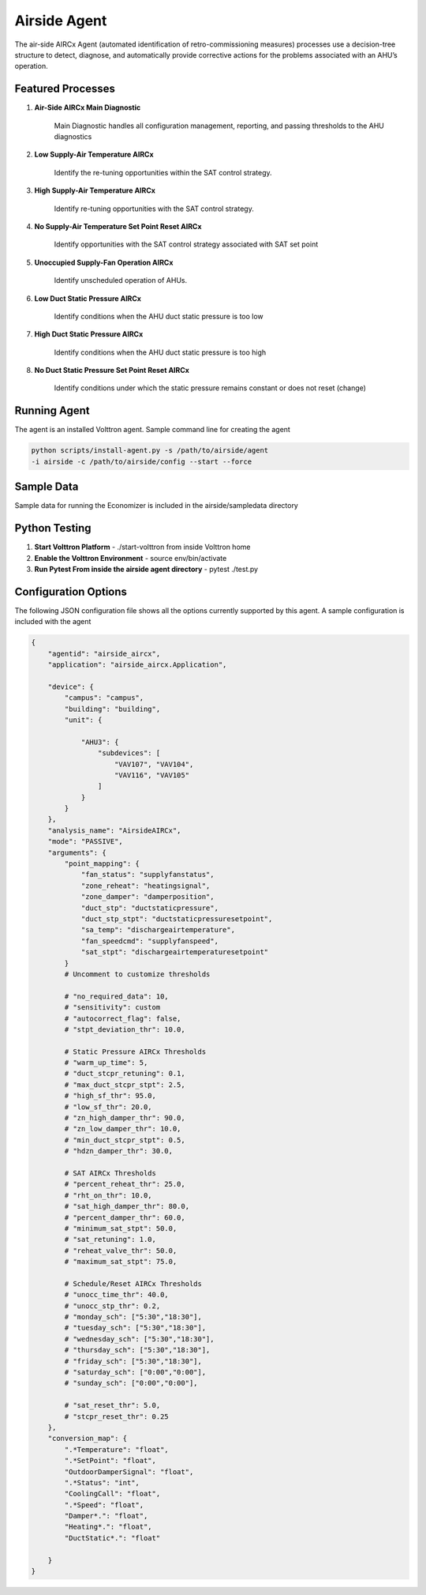.. _Airside_Agent:

=============
Airside Agent
=============

The air-side AIRCx Agent (automated identification of retro-commissioning measures)
processes use a decision-tree structure to detect, diagnose, and automatically
provide corrective actions for the problems associated with an AHU’s operation.


Featured Processes
------------------

1. **Air-Side AIRCx Main Diagnostic**

    Main Diagnostic handles all configuration management, reporting,
    and passing thresholds to the AHU diagnostics

2. **Low Supply-Air Temperature AIRCx**

    Identify the re-tuning opportunities within the SAT control strategy.

3. **High Supply-Air Temperature AIRCx**

    Identify re-tuning opportunities with the SAT control strategy.

4. **No Supply-Air Temperature Set Point Reset AIRCx**

    Identify opportunities with the SAT control strategy associated with SAT set point

5. **Unoccupied Supply-Fan Operation AIRCx**

    Identify unscheduled operation of AHUs.

6. **Low Duct Static Pressure AIRCx**

    Identify conditions when the AHU duct static pressure is too low

7. **High Duct Static Pressure AIRCx**

    Identify conditions when the AHU duct static pressure is too high

8. **No Duct Static Pressure Set Point Reset AIRCx**

    Identify conditions under which the static pressure remains constant or does not reset (change)


Running Agent
-------------

The agent is an installed Volttron agent. Sample command line for creating the agent

.. code-block:: python

   python scripts/install-agent.py -s /path/to/airside/agent
   -i airside -c /path/to/airside/config --start --force


Sample Data
-----------
Sample data for running the Economizer is included in the airside/sampledata directory


Python Testing
--------------
1. **Start Volttron Platform** - ./start-volttron from inside Volttron home
2. **Enable the Volttron Environment** - source env/bin/activate
3. **Run Pytest From inside the airside agent directory** - pytest ./test.py


Configuration Options
---------------------

The following JSON configuration file shows all the options currently supported
by this agent. A sample configuration is included with the agent

.. code-block:: python

    {
        "agentid": "airside_aircx",
        "application": "airside_aircx.Application",

        "device": {
            "campus": "campus",
            "building": "building",
            "unit": {

                "AHU3": {
                    "subdevices": [
                        "VAV107", "VAV104",
                        "VAV116", "VAV105"
                    ]
                }
            }
        },
        "analysis_name": "AirsideAIRCx",
        "mode": "PASSIVE",
        "arguments": {
            "point_mapping": {
                "fan_status": "supplyfanstatus",
                "zone_reheat": "heatingsignal",
                "zone_damper": "damperposition",
                "duct_stp": "ductstaticpressure",
                "duct_stp_stpt": "ductstaticpressuresetpoint",
                "sa_temp": "dischargeairtemperature",
                "fan_speedcmd": "supplyfanspeed",
                "sat_stpt": "dischargeairtemperaturesetpoint"
            }
            # Uncomment to customize thresholds

            # "no_required_data": 10,
            # "sensitivity": custom
            # "autocorrect_flag": false,
            # "stpt_deviation_thr": 10.0,

            # Static Pressure AIRCx Thresholds
            # "warm_up_time": 5,
            # "duct_stcpr_retuning": 0.1,
            # "max_duct_stcpr_stpt": 2.5,
            # "high_sf_thr": 95.0,
            # "low_sf_thr": 20.0,
            # "zn_high_damper_thr": 90.0,
            # "zn_low_damper_thr": 10.0,
            # "min_duct_stcpr_stpt": 0.5,
            # "hdzn_damper_thr": 30.0,

            # SAT AIRCx Thresholds
            # "percent_reheat_thr": 25.0,
            # "rht_on_thr": 10.0,
            # "sat_high_damper_thr": 80.0,
            # "percent_damper_thr": 60.0,
            # "minimum_sat_stpt": 50.0,
            # "sat_retuning": 1.0,
            # "reheat_valve_thr": 50.0,
            # "maximum_sat_stpt": 75.0,

            # Schedule/Reset AIRCx Thresholds
            # "unocc_time_thr": 40.0,
            # "unocc_stp_thr": 0.2,
            # "monday_sch": ["5:30","18:30"],
            # "tuesday_sch": ["5:30","18:30"],
            # "wednesday_sch": ["5:30","18:30"],
            # "thursday_sch": ["5:30","18:30"],
            # "friday_sch": ["5:30","18:30"],
            # "saturday_sch": ["0:00","0:00"],
            # "sunday_sch": ["0:00","0:00"],

            # "sat_reset_thr": 5.0,
            # "stcpr_reset_thr": 0.25
        },
        "conversion_map": {
            ".*Temperature": "float",
            ".*SetPoint": "float",
            "OutdoorDamperSignal": "float",
            ".*Status": "int",
            "CoolingCall": "float",
            ".*Speed": "float",
            "Damper*.": "float",
            "Heating*.": "float",
            "DuctStatic*.": "float"

        }
    }
